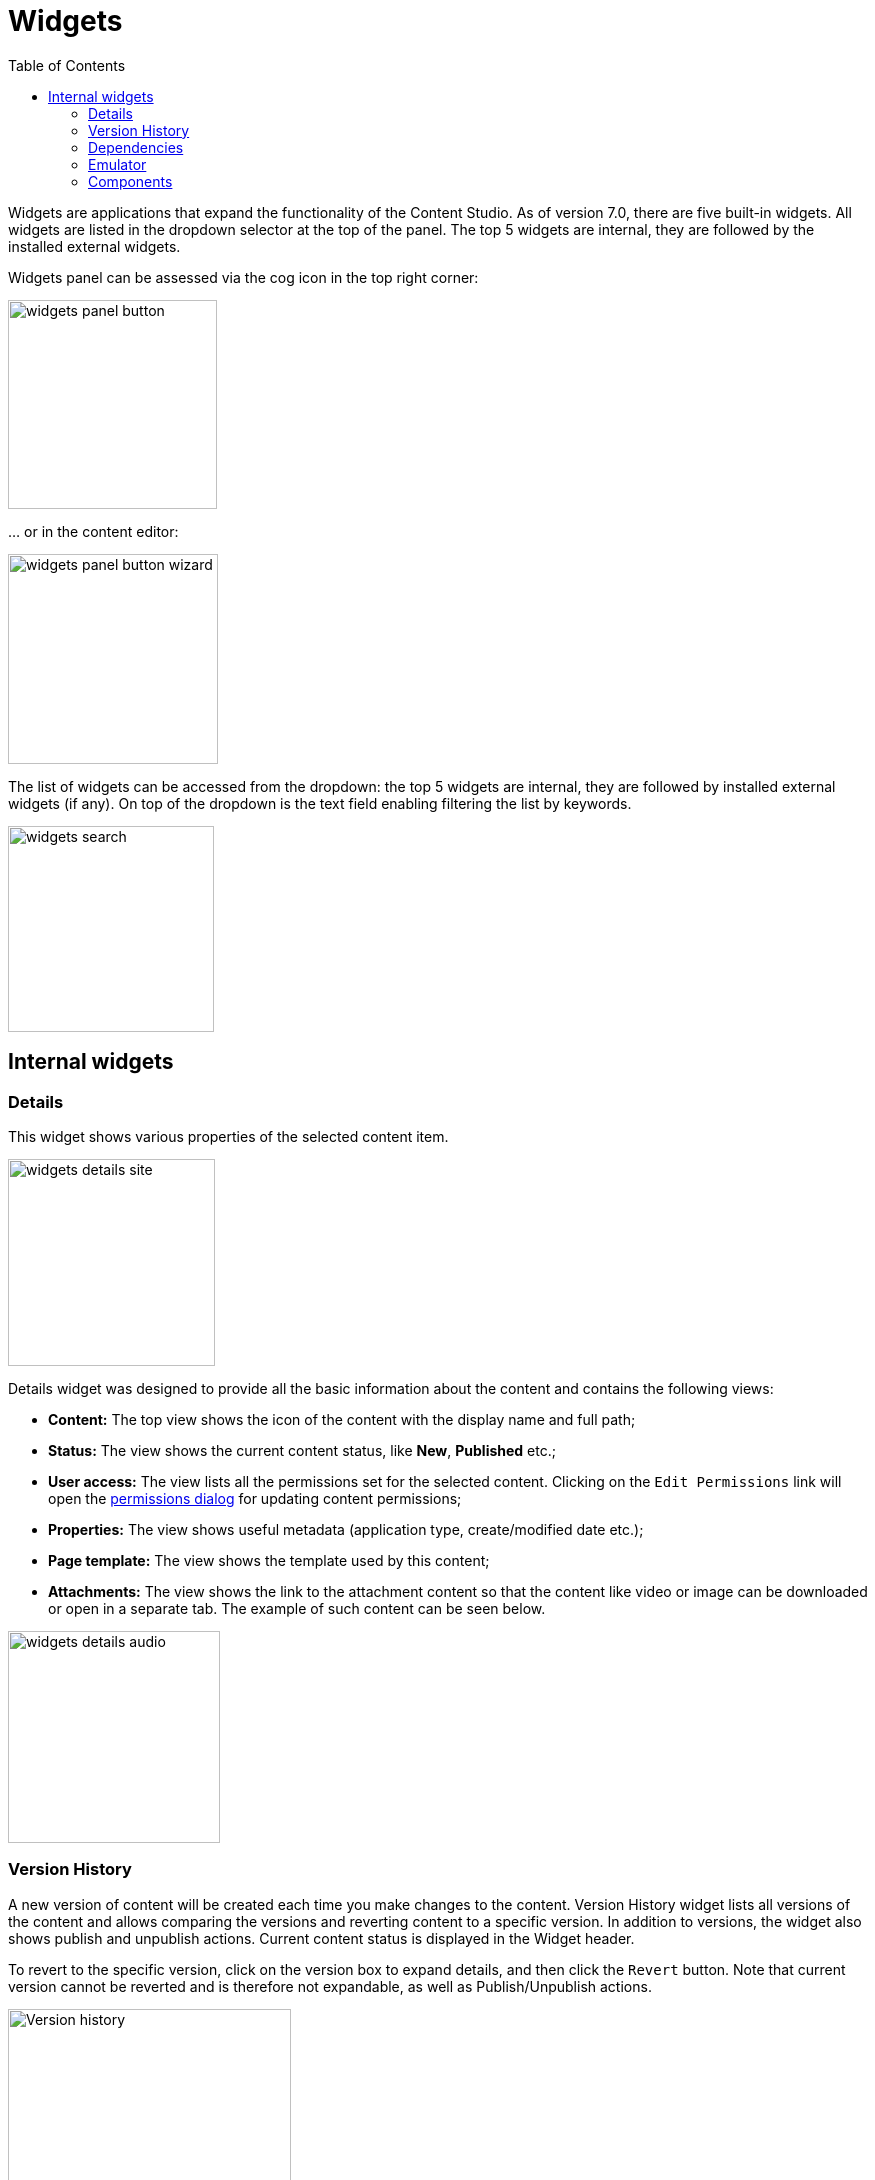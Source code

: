 = Widgets
:toc: right
:imagesdir: widgets/images

Widgets are applications that expand the functionality of the Content Studio. As of version 7.0, there are five built-in widgets.
All widgets are listed in the dropdown selector at the top of the panel. The top 5 widgets are internal, they are followed by the installed external widgets.

Widgets panel can be assessed via the cog icon in the top right corner:

image::widgets-panel-button.png[,209]

… or in the content editor:

image::widgets-panel-button-wizard.png[,210]

The list of widgets can be accessed from the dropdown: the top 5 widgets are internal, they are followed by installed external widgets (if any).
On top of the dropdown is the text field enabling filtering the list by keywords.

image::widgets-search.png[,206]

== Internal widgets

=== Details

This widget shows various properties of the selected content item.

image::widgets-details-site.png[,207]

Details widget was designed to provide all the basic information about the content and contains the following views:

* **Content:** The top view shows the icon of the content with the display name and full path;

* **Status:** The view shows the current content status, like *New*, *Published* etc.;

* **User access:** The view lists all the permissions set for the selected content. Clicking on the `Edit Permissions` link will open the <<permissions#,permissions dialog>> for updating content permissions;

* **Properties:** The view shows useful metadata (application type, create/modified date etc.);

* **Page template:** The view shows the template used by this content;

* **Attachments:** The view shows the link to the attachment content so that the content like video or image can be downloaded or open in a separate tab. The example of such content can be seen below.

image::widgets-details-audio.png[,212]


=== Version History

A new version of content will be created each time you make changes to the content. Version History widget lists all versions of the content
and allows comparing the versions and reverting content to a specific version. In addition to versions, the widget also shows
publish and unpublish actions. Current content status is displayed in the Widget header.

To revert to the specific version, click on the version box to expand details, and then click the `Revert` button. Note that current version
cannot be reverted and is therefore not expandable, as well as Publish/Unpublish actions.

image::widgets-version-history.png[Version history, 283]

By clicking the  image:widgets-version-compare-icon.png[Version history, 24] icon you can compare the version with the current (or any other)
version in the `Compare versions` modal dialog.

NOTE: Version Comparison has been introduced in Content Studio 3.0.0 and requires XP 7.3.0 or higher.

Two dropdowns on top of the dialog contain the full list of versions: the left one (`Older`) is the one being compared, and the right one (`Newer`)
is the one being compared against. By default the version you clicked will be selected in the left dropdown and current/active version will
be selected in the right dropdown, but you can change the selection to compare any versions you like, as long as the "left" version is older
than the "right" one.

By default, the dialog shows only differences between the selected versions, but you can see the entire content JSON by checking off
`Show entire content` checkbox.

image::widgets-version-compare-dialog.png[Version compare dialog, 909]

NOTE: Both dropdowns have aliases on top of the list which you can use to compare a version with previous, next, published and current
version without having to browse through the list.

image::widgets-version-compare-dialog-aliases.png[Version aliases, 456]

The "kebab" menu icon on the right of each dropdown has just one option - "Revert" - to revert to this version.

=== Dependencies

Every content can have inbound and outbound dependencies, and this widget shows them. Simply put, the inbound dependency is something that uses the content,
and the outbound dependency is something used by the content. For example, if there is a **Shortcut**, and it has a link to the **Superhero** site, the **Shortcut** is the inbound dependency for the site,
and at the same time the **Superhero** is the outbound dependency for the **Shortcut**.

The inbound dependencies are listed above the content, and the outbound dependencies are listed below.

If there are no dependencies of a specific type, the widget will show `No incoming dependencies`.

If there are some dependencies, the button showing the total number of dependencies will be shown.
The icon of the content type and a number of the dependencies of each content type will be shown below or above the button.

image::widgets-dependencies.png[,207]

Clicking on the button will open a new browser tab showing the list of the content item's dependencies, either inbound or outbound.
If you click on the dependencies icon, then the same tab will open, but only the dependencies of the selected type will be shown in the list.

image::widgets-dependencies-filter.png[,370]

=== Emulator

This widget allows you to quickly preview the content on a number of different screen resolutions (desktop, mobile phone, tablet etc.)

NOTE: The emulator widget won't be available in the content wizard, if the content is not renderable, like a folder or a site without a template/controller.

Clicking on the emulation option will resize the preview. To reset the emulation, click on the `Fill Size` option.

image::widgets-emulator.png[,515]

=== Components

NOTE: The Components widget is only available inside a renderable content with Page Editor enabled.

The components widget manipulates the page content and contains two tabs.

==== Insert tab

Insert tab allows to drag and drop components onto the page. There are five types of components in total:

* *Layout.* Enables adding a <<editor/component-types#layout-component,layout>> (container of other components) from one of the supported applications;

* *Part.* Enables adding a part from one of the supported applications;

* *Text.* Enables adding a text section and embedding images using <<editor/rich-text-editor#,Rich Text Editor>> which provides ample opportunities for editing, such as creating links, embedding images, videos and macros, applying WYSIWYG formatting etc;

* *Fragment.* Enables adding one of reusable fragments to the page.


image::widgets-components-insert.png[,207]

==== Components tab

This tab enables configuration of the component selected on the page. The tab caption will change to reflect the type of the currently selected component.
If nothing is selected, the tab caption will be `Page`.

For the **Page**, it is possible to select different controller or template or save the current controller as a template.

image::widgets-components-page.png[,207]

The **Part** component tab, for example, will allow you to replace the currently selected part or configure it (like selecting the `Posts folder` in the example below)

image::widgets-components-part.png[,207]
